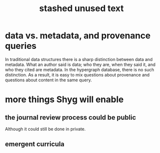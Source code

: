 :PROPERTIES:
:ID:       f5052dcf-20b5-48f7-85bb-478b16700b7a
:END:
#+title: stashed unused text
* data vs. metadata, and provenance queries
  In traditional data structures there is a sharp distinction between data and metadata. What an author said is data; who they are, when they said it, and who they cited are metadata. In the hypergraph database, there is no such distinction. As a result, it is easy to mix questions about provenance and questions about content in the same query.
* more things Shyg will enable
** the journal review process could be public
   Although it could still be done in private.
** emergent curricula
